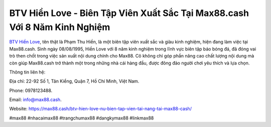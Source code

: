 BTV Hiền Love - Biên Tập Viên Xuất Sắc Tại Max88.cash Với 8 Năm Kinh Nghiệm
===================================

`BTV Hiền Love <https://max88.cash/btv-hien-love-nu-bien-tap-vien-tai-nang-tai-max88-cash/>`_, tên thật là Phạm Thu Hiền, là một biên tập viên xuất sắc và giàu kinh nghiệm, hiện đang làm việc tại Max88.cash. Sinh ngày 08/08/1995, Hiền Love với 8 năm kinh nghiệm trong lĩnh vực biên tập báo bóng đá, đã đóng vai trò then chốt trong việc sản xuất nội dung chính cho Max88. Cô không chỉ góp phần nâng cao chất lượng nội dung mà còn giúp Max88.cash trở thành một trong những nhà cái hàng đầu, được đông đảo người chơi yêu thích và lựa chọn.

Thông tin liên hệ: 

Địa chỉ: 22-92 Số 1, Tân Kiểng, Quận 7, Hồ Chí Minh, Việt Nam. 

Phone: 0978123488. 

Email: info@max88.cash. 

Website: https://max88.cash/btv-hien-love-nu-bien-tap-vien-tai-nang-tai-max88-cash/

#max88 #nhacaimax88 #trangchumax88 #dangkymax88 #linkmax88

